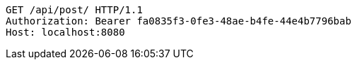 [source,http,options="nowrap"]
----
GET /api/post/ HTTP/1.1
Authorization: Bearer fa0835f3-0fe3-48ae-b4fe-44e4b7796bab
Host: localhost:8080

----